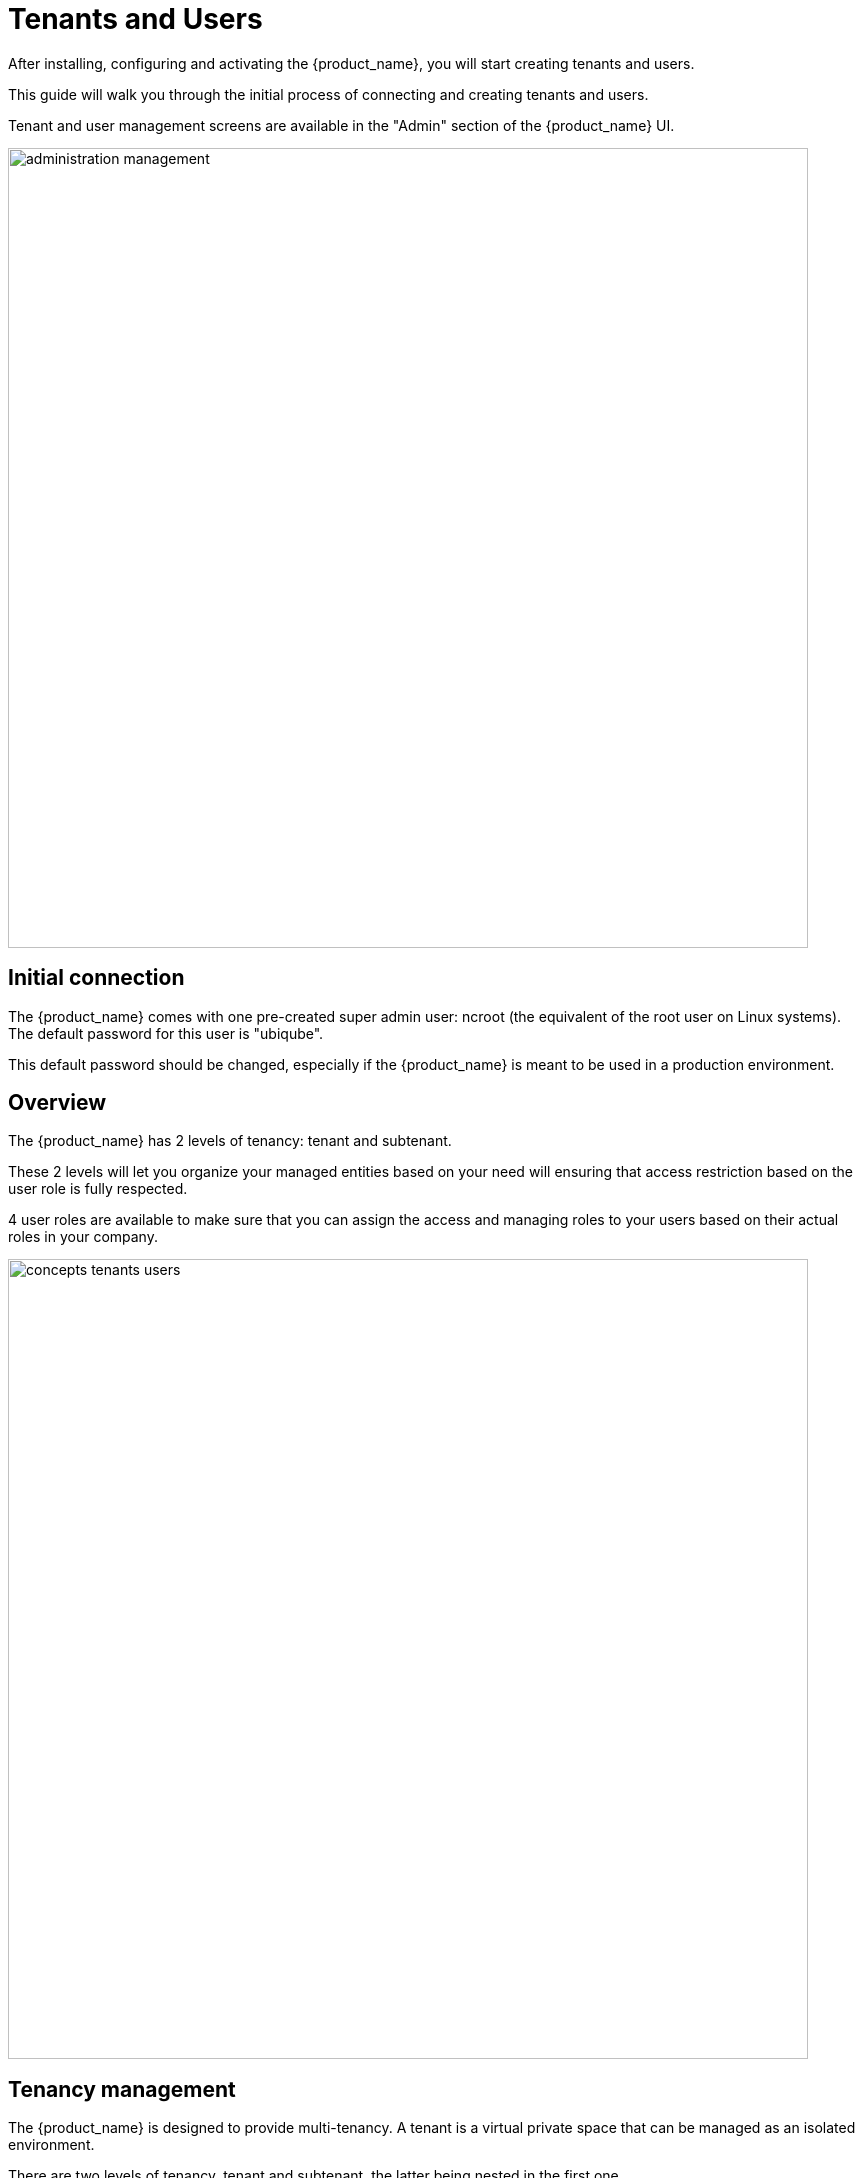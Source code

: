 = Tenants and Users
ifndef::imagesdir[:imagesdir: images]
ifdef::env-github,env-browser[:outfilesuffix: .adoc]


After installing, configuring and activating the {product_name}, you will start creating tenants and users.

This guide will walk you through the initial process of connecting and creating tenants and users.

Tenant and user management screens are available in the "Admin" section of the {product_name} UI.

image:administration_management.png[width=800px]

== Initial connection

The {product_name} comes with one pre-created super admin user: ncroot (the equivalent of the root user on Linux systems). The default password for this user is "ubiqube".

This default password should be changed, especially if the {product_name} is meant to be used in a production environment.

== Overview

The {product_name} has 2 levels of tenancy: tenant and subtenant. 

These 2 levels will let you organize your managed entities based on your need will ensuring that access restriction based on the user role is fully respected.

4 user roles are available to make sure that you can assign the access and managing roles to your users based on their actual roles in your company.

image:concepts_tenants_users.png[width=800px]

== Tenancy management

The {product_name} is designed to provide multi-tenancy. A tenant is a virtual private space that can be managed as an isolated environment.

There are two levels of tenancy, tenant and subtenant, the latter being nested in the first one.

Tenancy management is provided on the UI in the "Admin" section on the left menu.

=== Tenant

Select the "Tenants" section in the "Admin" menu and click on the "+ Create Tenant" button to create a new tenant.

The "Tenant Prefix" is a three letters, unique identifier for the tenant. It will be combined with the subtenant or the managed database identifier to build a short, comprehensive, unique identifier that you can use to filter application logs when troubleshooting or when you need to communicate with the support team.

image:tenant_creation_form.png[Tenant Creation Form,width=800px]

=== Subtenant

Select the "Subtenants" section in the "Admin" menu and click on the "+ Create Subtenant" button to create a new subtenant.

Carefully select the tenant where the subtenant will be created as moving a subtenant to another tenant is not possible without database update.

image:subtenant_creation_form.png[Subtenant Creation Form,width=800px]


//// 
TODO : update
In the "Contacts" form, the email is a mandatory field. 

This email will be used to send alarms. Alarm management is explained in the Alarm Management guide.
////

Save the customer form and navigate to the new subtenant tenant (click on the subtenant name in the customer list).

== User management

Four types of users are available:

    - ncroot, the privileged administrator
    - the administrator users
    - the privileged manager users
    - the manager users

=== Privileged administrator (ncroot)

ncroot is the only predefined user within the {product_name}. It's the user with the highest level of privilege. 

In addition to the action available to the other users with lower privileges, ncroot can create the tenants, upload and activate the {product_name} product licenses, create administrator users.

=== Administrator

Administrator users can only be managed by ncroot.

Administrators are associated with one or more tenants and have full access rights over these tenants.

A typical administrator job is to create the managers and privileged manager as well as the subtenant within its tenants.

=== Privileged manager and manager

Privileged managers are restricted to a single tenant.

Within their tenant, privileged managers have full access rights and can perform tasks such as subtenant management, device management, user and rights management.

Managers are restricted to a single tenant and, within this tenant, to a subset of subtenants.

By default, the managers have restricted, read-only access to the subtenant.

A manager may be used to provide self-care access to the {product_name} portal.

== Audit record

The audit logs record every call to the {product_name} API, this includes user action on the UI and direct call to the REST API

.Example
----
    John logged in.
    John opened the Management dashboard.
    John applied sub-tenant filter "Hoth".
    John listed the workflows attached the to sub-tenant "Hoth".
    John executed the workflow "Create ME" on the sub-tenant "Hoth".
    ....
    John logged out.
---- 

The audit logs are available for each user in the "Profile" menu, under "Audit Logs".

image:audit_logs.png[width=800px]

////
=== Roles and rights management : permission profiles

The {product_name} provides a simple authorization mechanism based on 4 user roles, the privileged administrator, the administrator, the privileged manager, and the manager.

By default, managers have a very restricted access to the data. They can only view the information of the subtenant and managed entities they are entitled to. In order to grant more rights to a manager, it is possible to use a permission profile.

A permission profile is an aggregation of rights such as "create a device", "activate a device", "configure a device",... that are turned on or off depending on your user management policy. This profile is applied to a set of one or more users.

you can create a permission profile 

image:permission_profile.png[width=800px]

NOTE: Permission profiles are a key feature for configuring and providing self-care management to an end-user. 

////